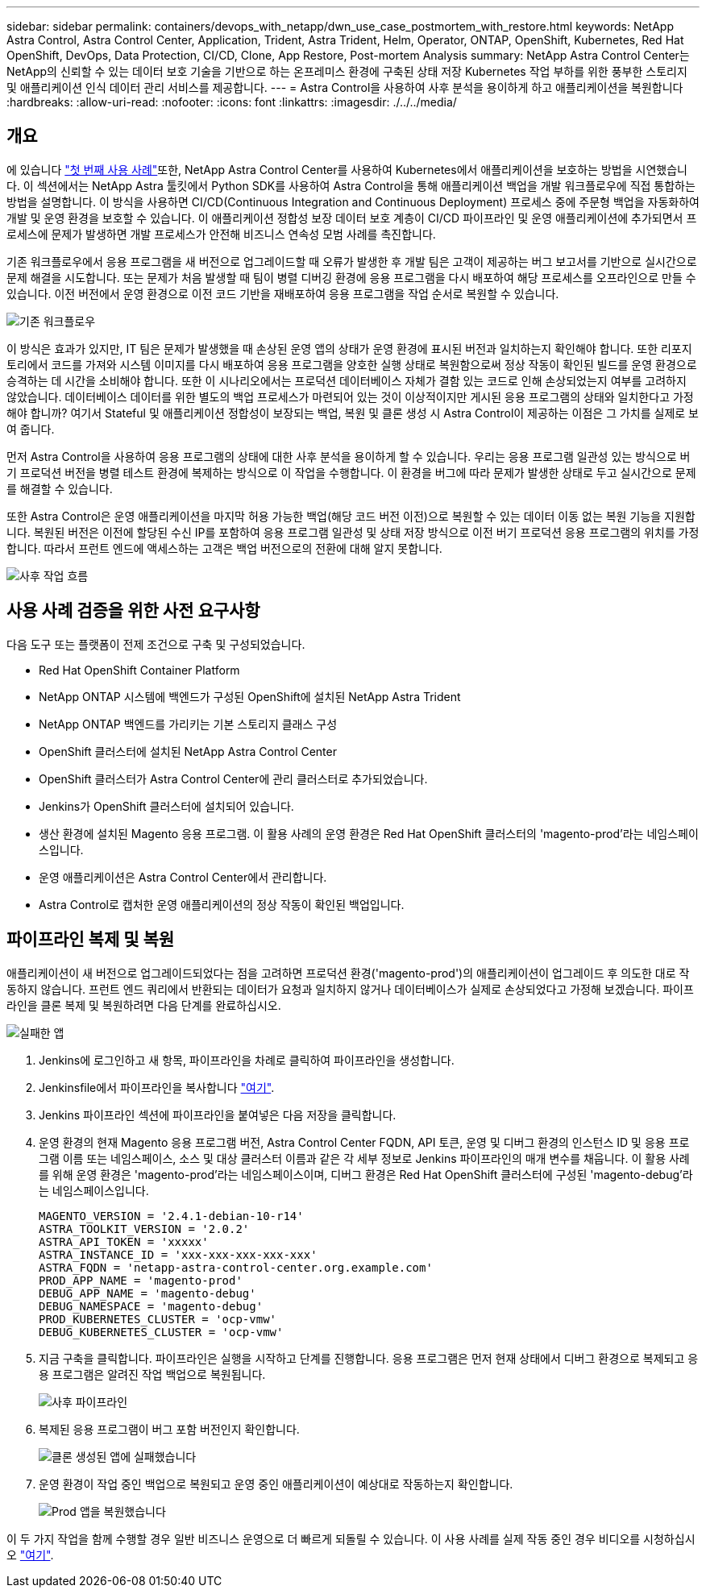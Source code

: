 ---
sidebar: sidebar 
permalink: containers/devops_with_netapp/dwn_use_case_postmortem_with_restore.html 
keywords: NetApp Astra Control, Astra Control Center, Application, Trident, Astra Trident, Helm, Operator, ONTAP, OpenShift, Kubernetes, Red Hat OpenShift, DevOps, Data Protection, CI/CD, Clone, App Restore, Post-mortem Analysis 
summary: NetApp Astra Control Center는 NetApp의 신뢰할 수 있는 데이터 보호 기술을 기반으로 하는 온프레미스 환경에 구축된 상태 저장 Kubernetes 작업 부하를 위한 풍부한 스토리지 및 애플리케이션 인식 데이터 관리 서비스를 제공합니다. 
---
= Astra Control을 사용하여 사후 분석을 용이하게 하고 애플리케이션을 복원합니다
:hardbreaks:
:allow-uri-read: 
:nofooter: 
:icons: font
:linkattrs: 
:imagesdir: ./../../media/




== 개요

에 있습니다 link:dwn_use_case_integrated_data_protection.html["첫 번째 사용 사례"]또한, NetApp Astra Control Center를 사용하여 Kubernetes에서 애플리케이션을 보호하는 방법을 시연했습니다. 이 섹션에서는 NetApp Astra 툴킷에서 Python SDK를 사용하여 Astra Control을 통해 애플리케이션 백업을 개발 워크플로우에 직접 통합하는 방법을 설명합니다. 이 방식을 사용하면 CI/CD(Continuous Integration and Continuous Deployment) 프로세스 중에 주문형 백업을 자동화하여 개발 및 운영 환경을 보호할 수 있습니다. 이 애플리케이션 정합성 보장 데이터 보호 계층이 CI/CD 파이프라인 및 운영 애플리케이션에 추가되면서 프로세스에 문제가 발생하면 개발 프로세스가 안전해 비즈니스 연속성 모범 사례를 촉진합니다.

기존 워크플로우에서 응용 프로그램을 새 버전으로 업그레이드할 때 오류가 발생한 후 개발 팀은 고객이 제공하는 버그 보고서를 기반으로 실시간으로 문제 해결을 시도합니다. 또는 문제가 처음 발생할 때 팀이 병렬 디버깅 환경에 응용 프로그램을 다시 배포하여 해당 프로세스를 오프라인으로 만들 수 있습니다. 이전 버전에서 운영 환경으로 이전 코드 기반을 재배포하여 응용 프로그램을 작업 순서로 복원할 수 있습니다.

image::dwn_image9.jpg[기존 워크플로우]

이 방식은 효과가 있지만, IT 팀은 문제가 발생했을 때 손상된 운영 앱의 상태가 운영 환경에 표시된 버전과 일치하는지 확인해야 합니다. 또한 리포지토리에서 코드를 가져와 시스템 이미지를 다시 배포하여 응용 프로그램을 양호한 실행 상태로 복원함으로써 정상 작동이 확인된 빌드를 운영 환경으로 승격하는 데 시간을 소비해야 합니다. 또한 이 시나리오에서는 프로덕션 데이터베이스 자체가 결함 있는 코드로 인해 손상되었는지 여부를 고려하지 않았습니다. 데이터베이스 데이터를 위한 별도의 백업 프로세스가 마련되어 있는 것이 이상적이지만 게시된 응용 프로그램의 상태와 일치한다고 가정해야 합니까? 여기서 Stateful 및 애플리케이션 정합성이 보장되는 백업, 복원 및 클론 생성 시 Astra Control이 제공하는 이점은 그 가치를 실제로 보여 줍니다.

먼저 Astra Control을 사용하여 응용 프로그램의 상태에 대한 사후 분석을 용이하게 할 수 있습니다. 우리는 응용 프로그램 일관성 있는 방식으로 버기 프로덕션 버전을 병렬 테스트 환경에 복제하는 방식으로 이 작업을 수행합니다. 이 환경을 버그에 따라 문제가 발생한 상태로 두고 실시간으로 문제를 해결할 수 있습니다.

또한 Astra Control은 운영 애플리케이션을 마지막 허용 가능한 백업(해당 코드 버전 이전)으로 복원할 수 있는 데이터 이동 없는 복원 기능을 지원합니다. 복원된 버전은 이전에 할당된 수신 IP를 포함하여 응용 프로그램 일관성 및 상태 저장 방식으로 이전 버기 프로덕션 응용 프로그램의 위치를 가정합니다. 따라서 프런트 엔드에 액세스하는 고객은 백업 버전으로의 전환에 대해 알지 못합니다.

image::dwn_image10.jpg[사후 작업 흐름]



== 사용 사례 검증을 위한 사전 요구사항

다음 도구 또는 플랫폼이 전제 조건으로 구축 및 구성되었습니다.

* Red Hat OpenShift Container Platform
* NetApp ONTAP 시스템에 백엔드가 구성된 OpenShift에 설치된 NetApp Astra Trident
* NetApp ONTAP 백엔드를 가리키는 기본 스토리지 클래스 구성
* OpenShift 클러스터에 설치된 NetApp Astra Control Center
* OpenShift 클러스터가 Astra Control Center에 관리 클러스터로 추가되었습니다.
* Jenkins가 OpenShift 클러스터에 설치되어 있습니다.
* 생산 환경에 설치된 Magento 응용 프로그램. 이 활용 사례의 운영 환경은 Red Hat OpenShift 클러스터의 'magento-prod'라는 네임스페이스입니다.
* 운영 애플리케이션은 Astra Control Center에서 관리합니다.
* Astra Control로 캡처한 운영 애플리케이션의 정상 작동이 확인된 백업입니다.




== 파이프라인 복제 및 복원

애플리케이션이 새 버전으로 업그레이드되었다는 점을 고려하면 프로덕션 환경('magento-prod')의 애플리케이션이 업그레이드 후 의도한 대로 작동하지 않습니다. 프런트 엔드 쿼리에서 반환되는 데이터가 요청과 일치하지 않거나 데이터베이스가 실제로 손상되었다고 가정해 보겠습니다. 파이프라인을 클론 복제 및 복원하려면 다음 단계를 완료하십시오.

image::dwn_image12.jpg[실패한 앱]

. Jenkins에 로그인하고 새 항목, 파이프라인을 차례로 클릭하여 파이프라인을 생성합니다.
. Jenkinsfile에서 파이프라인을 복사합니다 https://github.com/NetApp/netapp-astra-toolkits/blob/main/ci_cd_examples/jenkins_pipelines/clone_for_postmortem_and_restore/Jenkinsfile["여기"^].
. Jenkins 파이프라인 섹션에 파이프라인을 붙여넣은 다음 저장을 클릭합니다.
. 운영 환경의 현재 Magento 응용 프로그램 버전, Astra Control Center FQDN, API 토큰, 운영 및 디버그 환경의 인스턴스 ID 및 응용 프로그램 이름 또는 네임스페이스, 소스 및 대상 클러스터 이름과 같은 각 세부 정보로 Jenkins 파이프라인의 매개 변수를 채웁니다. 이 활용 사례를 위해 운영 환경은 'magento-prod'라는 네임스페이스이며, 디버그 환경은 Red Hat OpenShift 클러스터에 구성된 'magento-debug'라는 네임스페이스입니다.
+
[listing]
----
MAGENTO_VERSION = '2.4.1-debian-10-r14'
ASTRA_TOOLKIT_VERSION = '2.0.2'
ASTRA_API_TOKEN = 'xxxxx'
ASTRA_INSTANCE_ID = 'xxx-xxx-xxx-xxx-xxx'
ASTRA_FQDN = 'netapp-astra-control-center.org.example.com'
PROD_APP_NAME = 'magento-prod'
DEBUG_APP_NAME = 'magento-debug'
DEBUG_NAMESPACE = 'magento-debug'
PROD_KUBERNETES_CLUSTER = 'ocp-vmw'
DEBUG_KUBERNETES_CLUSTER = 'ocp-vmw'
----
. 지금 구축을 클릭합니다. 파이프라인은 실행을 시작하고 단계를 진행합니다. 응용 프로그램은 먼저 현재 상태에서 디버그 환경으로 복제되고 응용 프로그램은 알려진 작업 백업으로 복원됩니다.
+
image::dwn_image15.jpg[사후 파이프라인]

. 복제된 응용 프로그램이 버그 포함 버전인지 확인합니다.
+
image::dwn_image13.jpg[클론 생성된 앱에 실패했습니다]

. 운영 환경이 작업 중인 백업으로 복원되고 운영 중인 애플리케이션이 예상대로 작동하는지 확인합니다.
+
image::dwn_image14.jpg[Prod 앱을 복원했습니다]



이 두 가지 작업을 함께 수행할 경우 일반 비즈니스 운영으로 더 빠르게 되돌릴 수 있습니다. 이 사용 사례를 실제 작동 중인 경우 비디오를 시청하십시오 link:dwn_videos_clone_for_postmortem_and_restore.html["여기"^].
